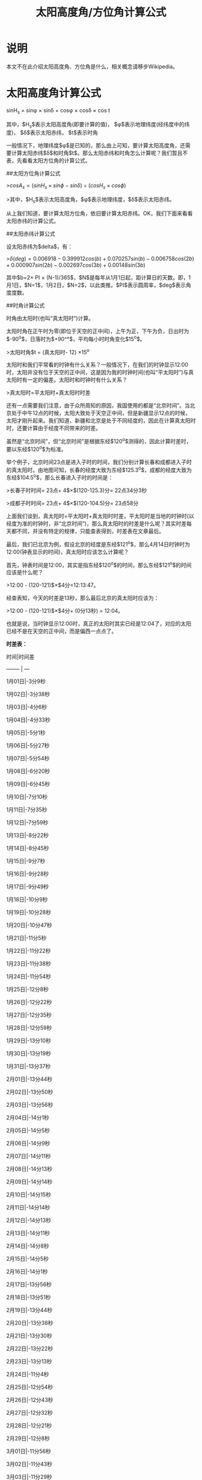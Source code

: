 #+title: 太阳高度角/方位角计算公式

* 说明
本文不在此介绍太阳高度角、方位角是什么，相关概念请移步Wikipedia。

* 太阳高度角计算公式

sinH_s = sin\phi \times sin\delta + cos\phi \times cos\delta \times cos t

其中，$H_s$表示太阳高度角(即要计算的值)，
$\phi$表示地理纬度(经纬度中的纬度)，
$\delta$表示太阳赤纬，
$t$表示时角

一般情况下，地理纬度$\phi$是已知的，那么由上可知，要计算太阳高度角，还需要计算太阳赤纬$\delta$和时角$t$。那么太阳赤纬和时角怎么计算呢？我们暂且不表，先看看太阳方位角的计算公式。

##太阳方位角计算公式

>$cosA_s = (sinH_s \times sin\phi - sin\delta) \div (cosH_s \times cos\phi)$

>其中，$H_s$表示太阳高度角，$\phi$表示地理纬度，$\delta$表示太阳赤纬。

从上我们知道，要计算太阳方位角，依旧要计算太阳赤纬。OK，我们下面来看看太阳赤纬的计算公式。

##太阳赤纬计算公式

设太阳赤纬为$delta$，有：

>$\delta(deg) = 0.006918-0.399912cos(b) + 0.070257sin(b) - 0.006758cos(2b) + 0.000907sin(2b) - 0.002697cos(3b) + 0.00148sin(3b)$

其中$b=2\times PI \times (N-1)/365$，$N$是每年从1月1日起，距计算日的天数。即，1月1日，$N=1$，1月2日，$N=2$，以此类推。$PI$表示圆周率，$deg$表示角度度数。

##时角计算公式

时角由太阳时(也叫“真太阳时”)计算。

太阳时角在正午时为零(即位于天空的正中间)，上午为正，下午为负，日出时为$-90^o$，日落时为$+90^°$，平均每小时时角变化$15^o$。

>太阳时角$t = (真太阳时- 12) \times 15^o

太阳时和我们平常看的时钟有什么关系？一般情况下，在我们的时钟显示12:00时，太阳并没有位于天空的正中间，这是因为我的时钟时间(也叫“平太阳时”)与真太阳时有一定的偏差。太阳时和时钟时有什么关系？

>真太阳时=平太阳时+真太阳时时差

还有一点需要我们注意，由于众所周知的原因，我国使用的都是“北京时间”。当北京处于中午12点的时候，太阳大致处于天空正中间，但是新疆显示12点的时候，太阳才刚升起来。我们知道，新疆和北京是处于不同经度的，因此在计算真太阳时时，还要计算由于经度不同带来的时差。

虽然是“北京时间”，但“北京时间”是根据东经$120^o$测得的，因此计算时差时，要以东经$120^o$为标准。

举个例子，北京时间23点是进入子时的时间，我们分别计算长春和成都进入子时的真太阳时。由地图可知，长春的经度大致为东经$125.3^o$，成都的经度大致为东经$104.5^o$，那么长春进入子时的时间是：

>长春子时时间= 23点+ 4$\times$(120-125.3)分= 22点34分3秒

>成都子时时间= 23点+ 4$\times$(120-104.5)分= 23点58分

上面我们谈到，真太阳时=平太阳时+真太阳时时差，平太阳时是当地的时钟时(以经度为准的时钟时，非“北京时间”)，那么真太阳时的时差是什么呢？其实时差每天都不同，并没有特定的规律，只能查表得到，时差表在文章最后。

最后，我们已北京为例，假设北京的经度是东经$121^o$，那么4月14日时钟时为12:00(钟表显示的时间)，真太阳时应该怎么计算呢？

首先，钟表时间是12:00，其实是指东经$120^o$的时间，那么东经$121^o$的时间应该是什么呢？

>12:00 - (120-121)$\times$4分=12:13:47。

经查表知，今天的时差是13秒，那么最后北京的真太阳时应该为：

>12:00 - (120-121)$\times$4分+ (0分13秒) = 12:04。

也就是说，当时钟显示12:00时，真正的太阳时其实已经是12:04了，对应的太阳已经不是在天空的正中间，而是偏西一点点了。

**时差表：**

时间|时间差

-------- | ---

1月01日|-3分9秒

1月02日|-3分38秒

1月03日|-4分6秒

1月04日|-4分33秒

1月05日|-5分1秒

1月06日|-5分27秒

1月07日|-5分54秒

1月08日|-6分20秒

1月09日|-6分45秒

1月10日|-7分10秒

1月11日|-7分35秒

1月12日|-7分59秒

1月13日|-8分22秒

1月14日|-8分45秒

1月15日|-9分7秒

1月16日|-9分28秒

1月17日|-9分49秒

1月18日|-10分9秒

1月19日|-10分28秒

1月20日|-10分47秒

1月21日|-11分5秒

1月22日|-11分22秒

1月23日|-11分38秒

1月24日|-11分54秒

1月25日|-12分8秒

1月26日|-12分22秒

1月27日|-12分35秒

1月28日|-12分59秒

1月29日|-13分10秒

1月30日|-13分19秒

1月31日|-13分37秒

2月01日|-13分44秒

2月02日|-13分50秒

2月03日|-13分56秒

2月04日|-14分1秒

2月05日|-14分5秒

2月06日|-14分9秒

2月07日|-14分11秒

2月08日|-14分13秒

2月09日|-14分14秒

2月10日|-14分15秒

2月11日|-14分14秒

2月12日|-14分13秒

2月13日|-14分11秒

2月14日|-14分8秒

2月15日|-14分5秒

2月16日|-14分1秒

2月17日|-13分56秒

2月18日|-13分51秒

2月19日|-13分44秒

2月20日|-13分38秒

2月21日|-13分30秒

2月22日|-13分22秒

2月23日|-13分13秒

2月24日|-11分4秒

2月25日|-12分54秒

2月26日|-12分43秒

2月27日|-12分32秒

2月28日|-12分21秒

2月29日|-12分8秒

3月01日|-11分56秒

3月02日|-11分43秒

3月03日|-11分29秒

3月04日|-11分15秒

3月05日|-11分1秒

3月06日|-10分47秒

3月07日|-10分32秒

3月08日|-10分16秒

3月09日|-10分1秒

3月10日|-9分45秒

3月11日|-9分28秒

3月12日|-9分12秒

3月13日|-8分55秒

3月14日|-8分38秒

3月15日|-8分21秒

3月16日|-8分4秒

3月17日|-7分46秒

3月18日|-7分29秒

3月19日|-7分11秒

3月20日|-6分53秒

3月21日|-6分35秒

3月22日|-6分17秒

3月23日|-5分58秒

3月24日|-5分40秒

3月25日|-5分22秒

3月26日|-5分4秒

3月27日|-4分45秒

3月28日|-4分27秒

3月29日|-4分9秒

3月30日|-3分51秒

3月31日|-3分33秒

4月01日|-3分16秒

4月02日|-2分58秒

4月03日|-2分41秒

4月04日|-2分24秒

4月05日|-2分7秒

4月06日|-1分50秒

4月07日|-1分33秒

4月08日|-1分17秒

4月09日|-1分1秒

4月10日|+0分46秒

4月11日|+0分30秒

4月12日|+0分16秒

4月13日|+0分1秒

4月14日|+0分13秒

4月15日|+0分27秒

4月16日|+0分41秒

4月17日|+0分54秒

4月18日|+1分6秒

4月19日|+1分19秒

4月20日|+1分31秒

4月21日|+1分42秒

4月22日|+1分53秒

4月23日|+2分4秒

4月24日|+2分14秒

4月25日|+2分23秒

4月26日|+2分33秒

4月27日|+2分41秒

4月28日|+2分49秒

4月29日|+2分57秒

4月30日|+3分4秒

5月01日|+1分10秒

5月02日|+3分16秒

5月03日|+3分21秒

5月04日|+3分26秒

5月05日|+3分30秒

5月06日|+3分37秒

5月07日|+3分36秒

5月08日|+3分39秒

5月09日|+3分40秒

5月10日|+3分42秒

5月11日|+3分42秒

5月12日|+3分42秒

5月13日|+3分42秒

5月14日|+3分41秒

5月15日|+3分39秒

5月16日|+3分37秒

5月17日|+3分34秒

5月18日|+3分31秒

5月19日|+3分27秒

5月20日|+3分23秒

5月21日|+3分18秒

5月22日|+3分13秒

5月23日|+3分7秒

5月24日|+3分1秒

5月25日|+2分54秒

5月26日|+2分47秒

5月27日|+2分39秒

5月28日|+2分31秒

5月29日|+2分22秒

5月30日|+2分13秒

5月31日|+2分4秒

6月01日|+1分54秒

6月02日|+1分44秒

6月03日|+1分34秒

6月04日|+1分23秒

6月05日|+1分12秒

6月06日|+1分0秒

6月07日|+0分48秒

6月08日|+0分36秒

6月09日|+0分24秒

6月10日|+0分12秒

6月11日|+0分1秒

6月12日|+0分14秒

6月13日|+0分39秒

6月14日|+0分52秒

6月15日|-1分5秒

6月16日|-1分18秒

6月17日|-1分31秒

6月18日|-1分45秒

6月19日|-1分57秒

6月20日|-2分10秒

6月21日|-2分23秒

6月22日|-2分36秒

6月23日|-2分48秒

6月24日|-3分1秒

6月25日|-3分13秒

6月26日|-3分25秒

6月27日|-3分37秒

6月28日|-3分49秒

6月29日|-4分0秒

6月30日|-4分11秒

7月01日|-4分22秒

7月02日|-4分33秒

7月03日|-4分43秒

7月04日|-4分53秒

7月05日|-5分2秒

7月06日|-5分11秒

7月07日|-5分20秒

7月08日|-5分28秒

7月09日|-5分36秒

7月10日|-5分43秒

7月11日|-5分50秒

7月12日|-5分56秒

7月13日|-6分2秒

7月14日|-6分8秒

7月15日|-6分12秒

7月16日|-6分16秒

7月17日|-6分20秒

7月18日|-6分23秒

7月19日|-6分25秒

7月20日|-6分27秒

7月21日|-6分29秒

7月22日|-6分29秒

7月23日|-6分29秒

7月24日|-6分29秒

7月25日|-6分28秒

7月26日|-6分26秒

7月27日|-6分24秒

7月28日|-6分21秒

7月29日|-6分17秒

7月30日|-6分13秒

7月31日|-6分8秒

8月01日|-6分3秒

8月02日|-5分57秒

8月03日|-5分51秒

8月04日|-5分44秒

8月05日|-5分36秒

8月06日|-5分28秒

8月07日|-5分19秒

8月08日|-5分10秒

8月09日|-5分0秒

8月10日|-4分50秒

8月11日|-4分39秒

8月12日|-4分27秒

8月13日|-4分15秒

8月14日|-4分2秒

8月15日|-3分49秒

8月16日|-3分36秒

8月17日|-3分21秒

8月18日|-3分7秒

8月19日|-2分51秒

8月20日|-2分36秒

8月21日|-2分20秒

8月22日|-2分3秒

8月23日|-1分47秒

8月24日|-1分29秒

8月25日|-1分12秒

8月26日|+0分54秒

8月27日|+0分35秒

8月28日|+0分17秒

8月29日|+0分2秒

8月30日|+0分21秒

8月31日|+0分41秒

9月01日|+1分0秒

9月02日|+1分20秒

9月03日|+1分40秒

9月04日|+2分1秒

9月05日|+2分21秒

9月06日|+2分42秒

9月07日|+3分3秒

9月08日|+3分3秒

9月09日|+3分24秒

9月10日|+3分45秒

9月11日|+4分6秒

9月12日|+4分27秒

9月13日|+4分48秒

9月14日|+5分10秒

9月15日|+5分31秒

9月16日|+5分53秒

9月17日|+6分14秒

9月18日|+6分35秒

9月19日|+6分57秒

9月20日|+7分18秒

9月21日|+7分39秒

9月22日|+8分0秒

9月23日|+8分21秒

9月24日|+8分42秒

9月25日|+9分2秒

9月26日|+9分22秒

9月27日|+9分42秒

9月28日|+10分2秒

9月29日|+10分21秒

9月30日|+10分40秒

10月01日|+10分59秒

10月02日|+11分18秒

10月03日|+11分36秒

10月04日|+11分36秒

10月05日|+11分53秒

10月06日|+12分11秒

10月07日|+12分28秒

10月08日|+12分44秒

10月09日|+12分60秒

10月10日|+13分16秒

10月11日|+13分16秒

10月12日|+13分31秒

10月13日|+13分45秒

10月14日|+13分59秒

10月15日|+14分13秒

10月16日|+14分26秒

10月17日|+14分38秒

10月18日|+14分50秒

10月19日|+15分1秒

10月20日|+15分12秒

10月21日|+11分21秒

10月22日|+15分31秒

10月23日|+15分40秒

10月24日|+15分48秒

10月25日|+15分55秒

10月26日|+16分1秒

10月27日|+16分7秒

10月28日|+16分12秒

10月29日|+16分16秒

10月30日|+16分20秒

10月31日|+16分22秒

11月01日|+16分24秒

11月02日|+16分25秒

11月03日|+16分25秒

11月04日|+16分24秒

11月05日|+16分23秒

11月06日|+16分21秒

11月07日|+16分17秒

11月08日|+16分13秒

11月09日|+16分9秒

11月10日|+16分3秒

11月11日|+15分56秒

11月12日|+15分49秒

11月13日|+15分41秒

11月14日|+15分32秒

11月15日|+15分22秒

11月16日|+15分11秒

11月17日|+14分60秒

11月18日|+14分47秒

11月19日|+14分34秒

11月20日|+14分20秒

11月21日|+14分6秒

11月22日|+13分50秒

11月23日|+13分34秒

11月24日|+13分17秒

11月25日|+12分59秒

11月26日|+12分40秒

11月27日|+12分21秒

11月28日|+12分1秒

11月29日|+11分40秒

11月30日|+11分18秒

12月01日|+10分56秒

12月02日|+10分33秒

12月03日|+10分9秒

12月04日|+9分45秒

12月05日|+9分21秒

12月06日|+8分55秒

12月07日|+8分29秒

12月08日|+8分3秒

12月09日|+7分36秒

12月10日|+7分9秒

12月11日|+6分42秒

12月12日|+6分14秒

12月13日|+5分46秒

12月14日|+5分17秒

12月15日|+4分48秒

12月16日|+4分19秒

12月17日|+3分50秒

12月18日|+3分21秒

12月19日|+2分51秒

12月20日|+2分22秒

12月21日|+1分52秒

12月22日|+1分22秒

12月23日|+0分52秒

12月24日|+0分23秒

12月25日|+0分7秒

12月26日|+0分37秒

12月27日|-1分6秒

12月28日|-1分36秒

12月29日|-2分5秒

12月30日|-2分34秒

12月31日|-3分3秒

